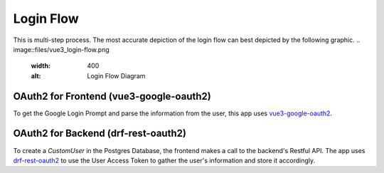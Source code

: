 Login Flow
############

This is multi-step process. The most accurate depiction of
the login flow can best depicted by the following graphic.
.. image::files/vue3_login-flow.png
    :width: 400
    :alt: Login Flow Diagram

OAuth2 for Frontend (vue3-google-oauth2)
*****************************************

To get the Google Login Prompt and parse the information from the user, 
this app uses `vue3-google-oauth2 <https://github.com/guruahn/vue3-google-oauth2>`_.

OAuth2 for Backend (drf-rest-oauth2)
*************************************

To create a `CustomUser` in the Postgres Database, the frontend makes a
call to the backend's Restful API. The app uses
`drf-rest-oauth2 <https://github.com/wagnerdelima/drf-social-oauth2>`_ to
use the User Access Token to gather the user's information and store it
accordingly.
